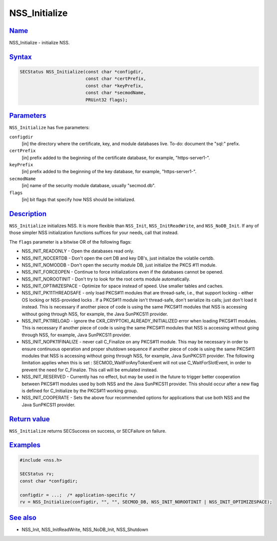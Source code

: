 .. _mozilla_projects_nss_reference_nss_initialize:

NSS_Initialize
==============

`Name <#name>`__
~~~~~~~~~~~~~~~~

.. container::

   NSS_Initialize - initialize NSS.

`Syntax <#syntax>`__
~~~~~~~~~~~~~~~~~~~~

.. container::

   .. code::

      SECStatus NSS_Initialize(const char *configdir,
                               const char *certPrefix,
                               const char *keyPrefix,
                               const char *secmodName,
                               PRUint32 flags);

`Parameters <#parameters>`__
~~~~~~~~~~~~~~~~~~~~~~~~~~~~

.. container::

   ``NSS_Initialize`` has five parameters:

   ``configdir``
      [in] the directory where the certificate, key, and module databases live. To-do: document the
      "sql:" prefix.
   ``certPrefix``
      [in] prefix added to the beginning of the certificate database, for example, "https-server1-".
   ``keyPrefix``
      [in] prefix added to the beginning of the key database, for example, "https-server1-".
   ``secmodName``
      [in] name of the security module database, usually "secmod.db".
   ``flags``
      [in] bit flags that specify how NSS should be initialized.

`Description <#description>`__
~~~~~~~~~~~~~~~~~~~~~~~~~~~~~~

.. container::

   ``NSS_Initialize`` initializes NSS. It is more flexible than ``NSS_Init``, ``NSS_InitReadWrite``,
   and ``NSS_NoDB_Init``. If any of those simpler NSS initialization functions suffices for your
   needs, call that instead.

   The ``flags`` parameter is a bitwise OR of the following flags:

   -  NSS_INIT_READONLY - Open the databases read only.
   -  NSS_INIT_NOCERTDB - Don't open the cert DB and key DB's, just initialize the volatile certdb.
   -  NSS_INIT_NOMODDB - Don't open the security module DB, just initialize the  PKCS #11 module.
   -  NSS_INIT_FORCEOPEN - Continue to force initializations even if the databases cannot be opened.
   -  NSS_INIT_NOROOTINIT - Don't try to look for the root certs module automatically.
   -  NSS_INIT_OPTIMIZESPACE - Optimize for space instead of speed. Use smaller tables and caches.
   -  NSS_INIT_PK11THREADSAFE - only load PKCS#11 modules that are thread-safe, i.e., that support
      locking - either OS locking or NSS-provided locks . If a PKCS#11 module isn't thread-safe,
      don't serialize its calls; just don't load it instead. This is necessary if another piece of
      code is using the same PKCS#11 modules that NSS is accessing without going through NSS, for
      example, the Java SunPKCS11 provider.
   -  NSS_INIT_PK11RELOAD - ignore the CKR_CRYPTOKI_ALREADY_INITIALIZED error when loading PKCS#11
      modules. This is necessary if another piece of code is using the same PKCS#11 modules that NSS
      is accessing without going through NSS, for example, Java SunPKCS11 provider.
   -  NSS_INIT_NOPK11FINALIZE - never call C_Finalize on any PKCS#11 module. This may be necessary
      in order to ensure continuous operation and proper shutdown sequence if another piece of code
      is using the same PKCS#11 modules that NSS is accessing without going through NSS, for
      example, Java SunPKCS11 provider. The following limitation applies when this is set
      : SECMOD_WaitForAnyTokenEvent will not use C_WaitForSlotEvent, in order to prevent the need
      for C_Finalize. This call will be emulated instead.
   -  NSS_INIT_RESERVED - Currently has no effect, but may be used in the future to trigger better
      cooperation between PKCS#11 modules used by both NSS and the Java SunPKCS11 provider. This
      should occur after a new flag is defined for C_Initialize by the PKCS#11 working group.
   -  NSS_INIT_COOPERATE - Sets the above four recommended options for applications that use both
      NSS and the Java SunPKCS11 provider.

.. _return_value:

`Return value <#return_value>`__
~~~~~~~~~~~~~~~~~~~~~~~~~~~~~~~~

.. container::

   ``NSS_Initialize`` returns SECSuccess on success, or SECFailure on failure.

`Examples <#examples>`__
~~~~~~~~~~~~~~~~~~~~~~~~

.. container::

   .. code::

      #include <nss.h>

      SECStatus rv;
      const char *configdir;

      configdir = ...;  /* application-specific */
      rv = NSS_Initialize(configdir, "", "", SECMOD_DB, NSS_INIT_NOROOTINIT | NSS_INIT_OPTIMIZESPACE);

.. _see_also:

`See also <#see_also>`__
~~~~~~~~~~~~~~~~~~~~~~~~

.. container::

   -  NSS_Init, NSS_InitReadWrite, NSS_NoDB_Init, NSS_Shutdown